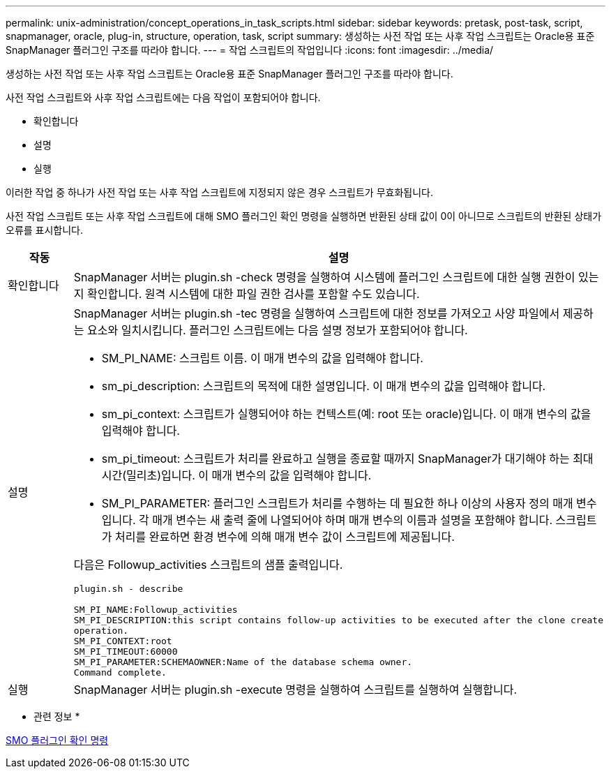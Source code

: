 ---
permalink: unix-administration/concept_operations_in_task_scripts.html 
sidebar: sidebar 
keywords: pretask, post-task, script, snapmanager, oracle, plug-in, structure, operation, task, script 
summary: 생성하는 사전 작업 또는 사후 작업 스크립트는 Oracle용 표준 SnapManager 플러그인 구조를 따라야 합니다. 
---
= 작업 스크립트의 작업입니다
:icons: font
:imagesdir: ../media/


[role="lead"]
생성하는 사전 작업 또는 사후 작업 스크립트는 Oracle용 표준 SnapManager 플러그인 구조를 따라야 합니다.

사전 작업 스크립트와 사후 작업 스크립트에는 다음 작업이 포함되어야 합니다.

* 확인합니다
* 설명
* 실행


이러한 작업 중 하나가 사전 작업 또는 사후 작업 스크립트에 지정되지 않은 경우 스크립트가 무효화됩니다.

사전 작업 스크립트 또는 사후 작업 스크립트에 대해 SMO 플러그인 확인 명령을 실행하면 반환된 상태 값이 0이 아니므로 스크립트의 반환된 상태가 오류를 표시합니다.

|===
| 작동 | 설명 


 a| 
확인합니다
 a| 
SnapManager 서버는 plugin.sh -check 명령을 실행하여 시스템에 플러그인 스크립트에 대한 실행 권한이 있는지 확인합니다. 원격 시스템에 대한 파일 권한 검사를 포함할 수도 있습니다.



 a| 
설명
 a| 
SnapManager 서버는 plugin.sh -tec 명령을 실행하여 스크립트에 대한 정보를 가져오고 사양 파일에서 제공하는 요소와 일치시킵니다. 플러그인 스크립트에는 다음 설명 정보가 포함되어야 합니다.

* SM_PI_NAME: 스크립트 이름. 이 매개 변수의 값을 입력해야 합니다.
* sm_pi_description: 스크립트의 목적에 대한 설명입니다. 이 매개 변수의 값을 입력해야 합니다.
* sm_pi_context: 스크립트가 실행되어야 하는 컨텍스트(예: root 또는 oracle)입니다. 이 매개 변수의 값을 입력해야 합니다.
* sm_pi_timeout: 스크립트가 처리를 완료하고 실행을 종료할 때까지 SnapManager가 대기해야 하는 최대 시간(밀리초)입니다. 이 매개 변수의 값을 입력해야 합니다.
* SM_PI_PARAMETER: 플러그인 스크립트가 처리를 수행하는 데 필요한 하나 이상의 사용자 정의 매개 변수입니다. 각 매개 변수는 새 출력 줄에 나열되어야 하며 매개 변수의 이름과 설명을 포함해야 합니다. 스크립트가 처리를 완료하면 환경 변수에 의해 매개 변수 값이 스크립트에 제공됩니다.


다음은 Followup_activities 스크립트의 샘플 출력입니다.

[listing]
----
plugin.sh - describe

SM_PI_NAME:Followup_activities
SM_PI_DESCRIPTION:this script contains follow-up activities to be executed after the clone create
operation.
SM_PI_CONTEXT:root
SM_PI_TIMEOUT:60000
SM_PI_PARAMETER:SCHEMAOWNER:Name of the database schema owner.
Command complete.
----


 a| 
실행
 a| 
SnapManager 서버는 plugin.sh -execute 명령을 실행하여 스크립트를 실행하여 실행합니다.

|===
* 관련 정보 *

xref:reference_the_smosmsap_plugin_check_command.adoc[SMO 플러그인 확인 명령]
